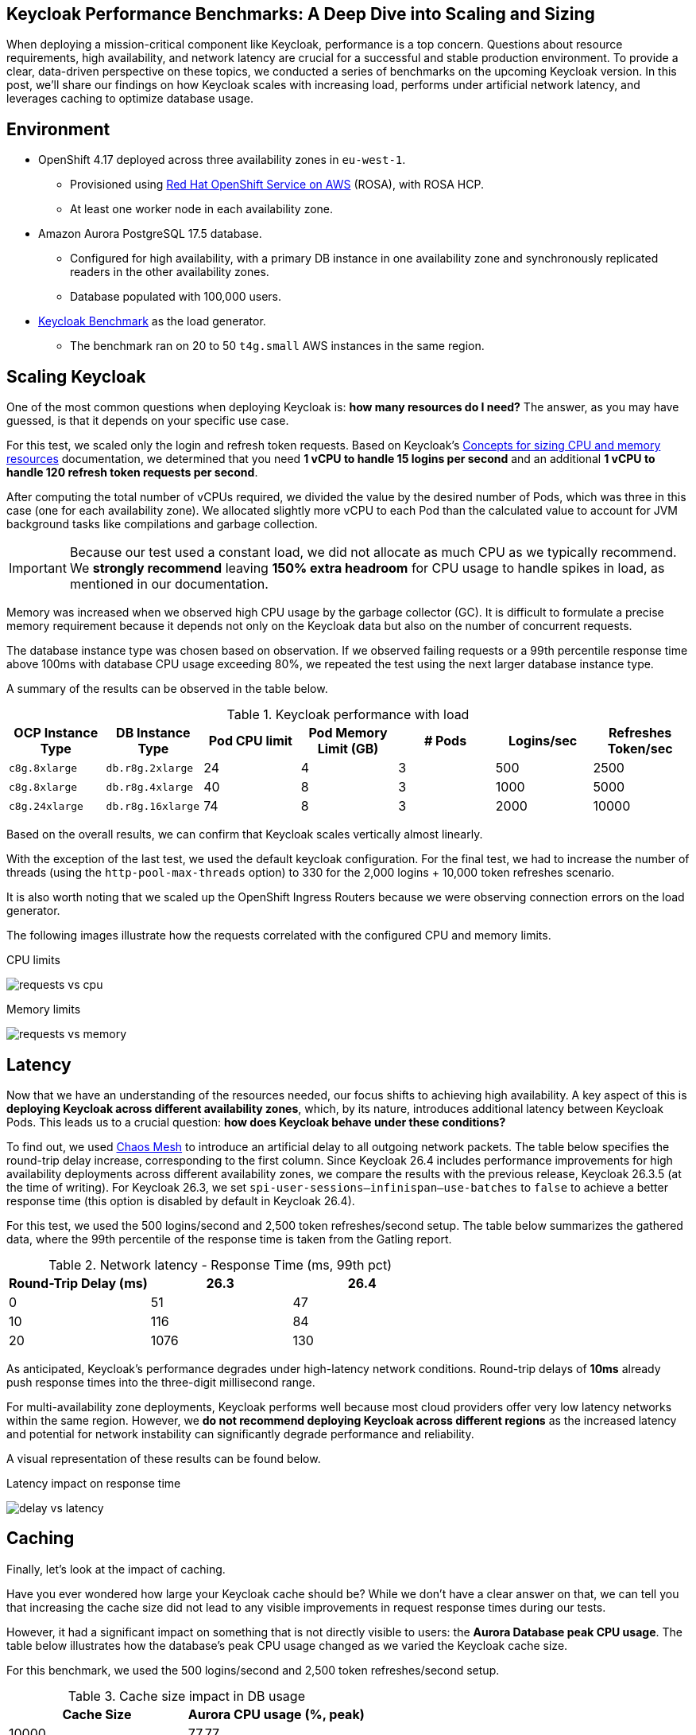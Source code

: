 :title: Keycloak Performance Benchmarks
:date: 2025-09-30
:publish: true
:author: Pedro Ruivo
:summary: Keycloak demonstrates near-linear vertical scaling, performs well in low-latency environments, and effectively offloads database usage with caching.

== Keycloak Performance Benchmarks: A Deep Dive into Scaling and Sizing

When deploying a mission-critical component like Keycloak, performance is a top concern.
Questions about resource requirements, high availability, and network latency are crucial for a successful and stable production environment.
To provide a clear, data-driven perspective on these topics, we conducted a series of benchmarks on the upcoming Keycloak version.
In this post, we'll share our findings on how Keycloak scales with increasing load, performs under artificial network latency, and leverages caching to optimize database usage.

== Environment

* OpenShift 4.17 deployed across three availability zones in `eu-west-1`.
** Provisioned using https://www.redhat.com/en/technologies/cloud-computing/openshift/aws[Red Hat OpenShift Service on AWS] (ROSA), with ROSA HCP.

** At least one worker node in each availability zone.

* Amazon Aurora PostgreSQL 17.5 database.
** Configured for high availability, with a primary DB instance in one availability zone and synchronously replicated readers in the other availability zones.
** Database populated with 100,000 users.

* https://github.com/keycloak/keycloak-benchmark[Keycloak Benchmark] as the load generator.
** The benchmark ran on 20 to 50 `t4g.small` AWS instances in the same region.

== Scaling Keycloak

One of the most common questions when deploying Keycloak is: **how many resources do I need?**
The answer, as you may have guessed, is that it depends on your specific use case.

For this test, we scaled only the login and refresh token requests.
Based on Keycloak's https://www.keycloak.org/high-availability/concepts-memory-and-cpu-sizing[Concepts for sizing CPU and memory resources] documentation, we determined that you need **1 vCPU to handle 15 logins per second** and an additional **1 vCPU to handle 120 refresh token requests per second**.

After computing the total number of vCPUs required, we divided the value by the desired number of Pods, which was three in this case (one for each availability zone).
We allocated slightly more vCPU to each Pod than the calculated value to account for JVM background tasks like compilations and garbage collection.

[IMPORTANT]
====
Because our test used a constant load, we did not allocate as much CPU as we typically recommend.
We **strongly recommend** leaving **150% extra headroom** for CPU usage to handle spikes in load, as mentioned in our documentation.
====

Memory was increased when we observed high CPU usage by the garbage collector (GC).
It is difficult to formulate a precise memory requirement because it depends not only on the Keycloak data but also on the number of concurrent requests.

The database instance type was chosen based on observation.
If we observed failing requests or a 99th percentile response time above 100ms with database CPU usage exceeding 80%, we repeated the test using the next larger database instance type.

A summary of the results can be observed in the table below.

.Keycloak performance with load
|===
|OCP Instance Type | DB Instance Type | Pod CPU limit | Pod Memory Limit (GB) | # Pods | Logins/sec | Refreshes Token/sec

m|c8g.8xlarge
m|db.r8g.2xlarge
|24
|4
|3
|500
|2500

m|c8g.8xlarge
m|db.r8g.4xlarge
|40
|8
|3
|1000
|5000

m|c8g.24xlarge
m|db.r8g.16xlarge
|74
|8
|3
|2000
|10000

|===

Based on the overall results, we can confirm that Keycloak scales vertically almost linearly.

With the exception of the last test, we used the default keycloak configuration.
For the final test, we had to increase the number of threads (using the `http-pool-max-threads` option) to 330 for the 2,000 logins + 10,000 token refreshes scenario.

It is also worth noting that we scaled up the OpenShift Ingress Routers because we were observing connection errors on the load generator.

The following images illustrate how the requests correlated with the configured CPU and memory limits.

.CPU limits
image:${blogImages}/kc_perf_2025/kc_perf_1.png[requests vs cpu]

.Memory limits
image:${blogImages}/kc_perf_2025/kc_perf_4.png[requests vs memory]

== Latency

Now that we have an understanding of the resources needed, our focus shifts to achieving high availability.
A key aspect of this is *deploying Keycloak across different availability zones*, which, by its nature, introduces additional latency between Keycloak Pods.
This leads us to a crucial question: *how does Keycloak behave under these conditions?*

To find out, we used https://chaos-mesh.org/[Chaos Mesh] to introduce an artificial delay to all outgoing network packets.
The table below specifies the round-trip delay increase, corresponding to the first column.
Since Keycloak 26.4 includes performance improvements for high availability deployments across different availability zones, we compare the results with the previous release, Keycloak 26.3.5 (at the time of writing).
For Keycloak 26.3, we set `spi-user-sessions--infinispan--use-batches` to `false` to achieve a better response time (this option is disabled by default in Keycloak 26.4).

For this test, we used the 500 logins/second and 2,500 token refreshes/second setup.
The table below summarizes the gathered data, where the 99th percentile of the response time is taken from the Gatling report.

.Network latency - Response Time (ms, 99th pct)
|===
| Round-Trip Delay (ms) | 26.3 | 26.4

|0
|51
|47

|10
|116
|84

|20
|1076
|130
|===

As anticipated, Keycloak's performance degrades under high-latency network conditions.
Round-trip delays of **10ms** already push response times into the three-digit millisecond range.

For multi-availability zone deployments, Keycloak performs well because most cloud providers offer very low latency networks within the same region.
However, we **do not recommend deploying Keycloak across different regions** as the increased latency and potential for network instability can significantly degrade performance and reliability.

A visual representation of these results can be found below.

.Latency impact on response time
image:${blogImages}/kc_perf_2025/kc_perf_2.png[delay vs latency]

== Caching

Finally, let's look at the impact of caching.

Have you ever wondered how large your Keycloak cache should be?
While we don't have a clear answer on that, we can tell you that increasing the cache size did not lead to any visible improvements in request response times during our tests.

However, it had a significant impact on something that is not directly visible to users: the **Aurora Database peak CPU usage**.
The table below illustrates how the database's peak CPU usage changed as we varied the Keycloak cache size.

For this benchmark, we used the 500 logins/second and 2,500 token refreshes/second setup.

.Cache size impact in DB usage
|===
|Cache Size | Aurora CPU usage (%, peak)

|10000
|77.77

|20000
|76.92

|50000
|75.13

|100000
|66.12

|200000
|63.77
|===

Our tests show that increasing the Keycloak cache size significantly reduces the Aurora Database's peak CPU usage, which dropped from **77% to 63%**.

While this change had a minimal impact on overall memory usage, increasing it from 1.30 GB to 1.45 GB, we did observe an expected rise in average Garbage Collection (GC) pauses, from 3.99ms to 4.91ms.
Both of these behaviors are expected, as a larger cache naturally requires more memory, leading to slightly longer GC pauses.

A visual representation of these results can be found in the chart below.

.Cache size and Aurora peak CPU usage
image:${blogImages}/kc_perf_2025/kc_perf_3.png[cache size vs db cpu]

== Conclusion

Our benchmark results confirm that Keycloak is a robust and highly scalable identity and access management solution.
We have shown that with careful planning and proper resource allocation, Keycloak can handle significant loads while scaling almost linearly.
The data also underscores the importance of a low-latency network for multi-zone deployments and the significant role of caching in reducing database strain.
By taking these factors into account, you can confidently deploy and operate Keycloak to meet your most demanding performance requirements.

